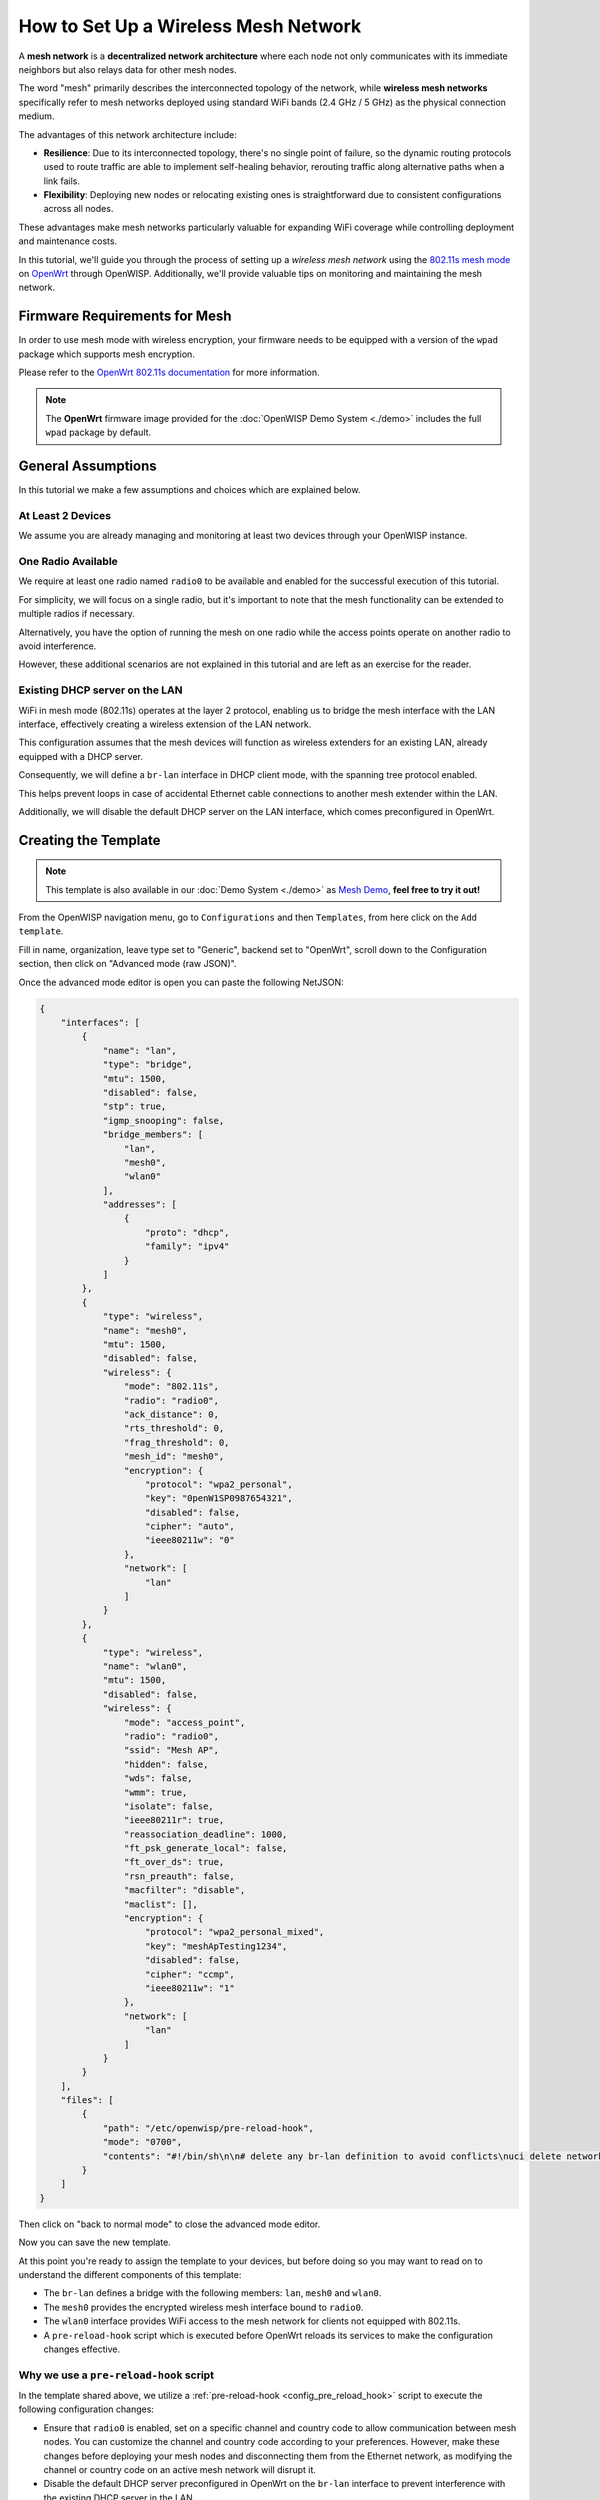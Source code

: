 How to Set Up a Wireless Mesh Network
=====================================

.. image:: ../images/mesh/mesh-network-topology-graph.png
  :target: ../_images/mesh-network-topology-graph.png

A **mesh network** is a **decentralized network architecture** where each
node not only communicates with its immediate neighbors but also relays
data for other mesh nodes.

The word "mesh" primarily describes the interconnected topology of the
network, while **wireless mesh networks** specifically refer to mesh
networks deployed using standard WiFi bands (2.4 GHz / 5 GHz) as the
physical connection medium.

The advantages of this network architecture include:

- **Resilience**: Due to its interconnected topology, there's no single
  point of failure, so the dynamic routing protocols used to route traffic
  are able to implement self-healing behavior, rerouting traffic along
  alternative paths when a link fails.

- **Flexibility**: Deploying new nodes or relocating existing ones is
  straightforward due to consistent configurations across all nodes.

These advantages make mesh networks particularly valuable for expanding
WiFi coverage while controlling deployment and maintenance costs.

In this tutorial, we'll guide you through the process of setting up
a *wireless mesh network* using the
`802.11s mesh mode <https://en.wikipedia.org/wiki/IEEE_802.11s>`_
on `OpenWrt <https://openwrt.org/>`_ through OpenWISP.
Additionally, we'll provide valuable tips on monitoring
and maintaining the mesh network.

Firmware Requirements for Mesh
------------------------------

In order to use mesh mode with wireless encryption, your firmware needs
to be equipped with a version of the ``wpad`` package which supports mesh
encryption.

Please refer to the
`OpenWrt 802.11s documentation
<https://openwrt.org/docs/guide-user/network/wifi/mesh/80211s#config>`_
for more information.

.. note::

  The **OpenWrt** firmware image provided
  for the :doc:`OpenWISP Demo System <./demo>` includes
  the full ``wpad`` package by default.

General Assumptions
-------------------

In this tutorial we make a few assumptions and choices which
are explained below.

At Least 2 Devices
~~~~~~~~~~~~~~~~~~

We assume you are already managing and monitoring at least two devices
through your OpenWISP instance.

One Radio Available
~~~~~~~~~~~~~~~~~~~

We require at least one radio named ``radio0`` to be available
and enabled for the successful execution of this tutorial.

For simplicity, we will focus on a single radio, but it's important to
note that the mesh functionality can be extended
to multiple radios if necessary.

Alternatively, you have the option of running the mesh on one radio
while the access points operate on another radio to avoid interference.

However, these additional scenarios are not explained in this
tutorial and are left as an exercise for the reader.

Existing DHCP server on the LAN
~~~~~~~~~~~~~~~~~~~~~~~~~~~~~~~

WiFi in mesh mode (802.11s) operates at the layer 2 protocol,
enabling us to bridge the mesh interface with the LAN interface,
effectively creating a wireless extension of the LAN network.

This configuration assumes that the mesh devices will function
as wireless extenders for an existing LAN, already equipped with
a DHCP server.

Consequently, we will define a ``br-lan`` interface in DHCP client mode,
with the spanning tree protocol enabled.

This helps prevent loops in case of accidental Ethernet cable connections
to another mesh extender within the LAN.

Additionally, we will disable the default DHCP server on the
LAN interface, which comes preconfigured in OpenWrt.

Creating the Template
---------------------

.. note::

  This template is also available in our :doc:`Demo System <./demo>` as
  `Mesh Demo
  <https://demo.openwisp.io/admin/config/template/ae564575-f251-4f78-aaaf-7821e7a06ad3/change/>`_,
  **feel free to try it out!**

From the OpenWISP navigation menu, go to ``Configurations``
and then ``Templates``, from here click on the ``Add template``.

.. image:: ../images/tutorials/create-template.png
  :target: ../_images/create-template.png

Fill in name, organization, leave type set to "Generic", backend
set to "OpenWrt", scroll down to the Configuration section, then
click on "Advanced mode (raw JSON)".

.. image:: ../images/tutorials/advanced-mode.png
  :target: ../_images/advanced-mode.png

Once the advanced mode editor is open you can paste the following NetJSON:

.. code-block:: json

    {
        "interfaces": [
            {
                "name": "lan",
                "type": "bridge",
                "mtu": 1500,
                "disabled": false,
                "stp": true,
                "igmp_snooping": false,
                "bridge_members": [
                    "lan",
                    "mesh0",
                    "wlan0"
                ],
                "addresses": [
                    {
                        "proto": "dhcp",
                        "family": "ipv4"
                    }
                ]
            },
            {
                "type": "wireless",
                "name": "mesh0",
                "mtu": 1500,
                "disabled": false,
                "wireless": {
                    "mode": "802.11s",
                    "radio": "radio0",
                    "ack_distance": 0,
                    "rts_threshold": 0,
                    "frag_threshold": 0,
                    "mesh_id": "mesh0",
                    "encryption": {
                        "protocol": "wpa2_personal",
                        "key": "0penW1SP0987654321",
                        "disabled": false,
                        "cipher": "auto",
                        "ieee80211w": "0"
                    },
                    "network": [
                        "lan"
                    ]
                }
            },
            {
                "type": "wireless",
                "name": "wlan0",
                "mtu": 1500,
                "disabled": false,
                "wireless": {
                    "mode": "access_point",
                    "radio": "radio0",
                    "ssid": "Mesh AP",
                    "hidden": false,
                    "wds": false,
                    "wmm": true,
                    "isolate": false,
                    "ieee80211r": true,
                    "reassociation_deadline": 1000,
                    "ft_psk_generate_local": false,
                    "ft_over_ds": true,
                    "rsn_preauth": false,
                    "macfilter": "disable",
                    "maclist": [],
                    "encryption": {
                        "protocol": "wpa2_personal_mixed",
                        "key": "meshApTesting1234",
                        "disabled": false,
                        "cipher": "ccmp",
                        "ieee80211w": "1"
                    },
                    "network": [
                        "lan"
                    ]
                }
            }
        ],
        "files": [
            {
                "path": "/etc/openwisp/pre-reload-hook",
                "mode": "0700",
                "contents": "#!/bin/sh\n\n# delete any br-lan definition to avoid conflicts\nuci delete network.device1\n\n# make sure radio is enabled and on the same channel\nband=$(uci get wireless.radio0.band)\nhwmode=$(uci get wireless.radio0.hwmode)\nif [ \"$band\" = \"2g\" ] || [ \"$hwmode\" = \"11g\" ]; then\n  channel=1\nelif [ \"$band\" = \"5g\" ] || [ \"$hwmode\" = \"11a\" ]; then\n  channel=36\nfi\nuci set wireless.radio0.channel=\"$channel\"\nuci set wireless.radio0.disabled='0'\nuci set wireless.radio0.country='US'  # feel free to customize the country code\nuci commit wireless\n\n# ensure DHCP server on the lan is disabled\nuci set dhcp.lan.ignore='1'\nuci set dhcp.lan.dhcpv6='disabled'\nuci set dhcp.lan.ra='disabled'\nuci commit dhcp\n\n# increase retries of the config test to account for\n# temporary network failures caused by the reloading of the wifi stack\nuci set openwisp.http.test_retries=8\nuci commit openwisp\n"
            }
        ]
    }

Then click on "back to normal mode" to close the advanced mode editor.

.. image:: ../images/tutorials/back-to-normal-mode.png
  :target: ../_images/back-to-normal-mode.png

Now you can save the new template.

.. image:: ../images/tutorials/save.png
  :target: ../_images/save.png

At this point you're ready to assign the template to your devices, but
before doing so you may want to read on to understand the different
components of this template:

- The ``br-lan`` defines a bridge with the following members:
  ``lan``, ``mesh0`` and ``wlan0``.
- The ``mesh0`` provides the encrypted wireless mesh interface bound to
  ``radio0``.
- The ``wlan0`` interface provides WiFi access to the mesh network
  for clients not equipped with 802.11s.
- A ``pre-reload-hook`` script which is executed before OpenWrt
  reloads its services to make the configuration changes effective.

Why we use a ``pre-reload-hook`` script
~~~~~~~~~~~~~~~~~~~~~~~~~~~~~~~~~~~~~~~

In the template shared above, we utilize a
:ref:`pre-reload-hook <config_pre_reload_hook>`
script to execute the following configuration changes:

- Ensure that ``radio0``  is enabled, set on a specific channel and
  country code to allow communication between mesh nodes.
  You can customize the channel and country
  code according to your preferences.
  However, make these changes before deploying your mesh nodes and
  disconnecting them from the Ethernet network,
  as modifying the channel or country code on an active
  mesh network will disrupt it.
- Disable the default DHCP server preconfigured in OpenWrt on the
  ``br-lan`` interface to prevent interference with the existing
  DHCP server in the LAN.
- Increase the ``test_retries`` option of the openwisp-config agent to 8.
  This enhancement enhances the agent's resilience to temporary failures
  in reaching the OpenWISP server after applying configuration changes.
  Mesh configuration changes trigger a reload of the WiFi stack,
  which may take a few minutes to become effective.
  During this period, we want to avoid the agent to mistakenly consider
  the connection as lost, to prevent it from flagging
  the upgrade as failed and rollback to the previous configuration.

We could have redefined the entire configuration for ``radio0``,
the LAN DHCP server and openwisp-config, but doing so would have posed
some issues:

- There's no guarantee that the same radio settings will work
  uniformly on every hardware supported by OpenWrt.
  By altering only the necessary settings,
  we ensure the same template can be applied across a broad
  spectrum of devices, making the tutorial easy for a wide
  range of users.
- Creating a template that includes all possible settings would
  result in verbosity, making it challenging for readers to digest.

Once you have successfully set this up, feel free to modify the
template configuration and tailor any part to suit your requirements.

Enable the Mesh Template on the Devices
---------------------------------------

Now is time to apply this template to the devices
that we want to make part of the mesh.

Click on "devices" in the navigation menu, click on the device
you want to assign the mesh template to, then go to the
"Configuration" tab, select the template just created, then click on save.

.. image:: ../images/mesh/assign-mesh-template.png
  :target: ../_images/assign-mesh-template.png

Verifying and Debugging
~~~~~~~~~~~~~~~~~~~~~~~

Once the configuration is applied to the device, if you access
your device via SSH you can double check that everything worked fine by
comparing the output you get from the command outputs shown below.

Check the bridge with ``brctl show``:

.. code-block:: console

    bridge name	bridge id		STP enabled	interfaces
    br-lan		7fff.44d1fad204c5	yes		lan
    							wlan0
    							mesh0

Check the WiFi interfaces with ``iwinfo``:

.. code-block:: console

    mesh0     ESSID: "mesh0"
              Access Point: 44:D1:FA:D2:00:01
              Mode: Mesh Point  Channel: 1 (2.412 GHz)  HT Mode: HT20
              Center Channel 1: 1 2: unknown
              Tx-Power: 20 dBm  Link Quality: 68/70
              Signal: -42 dBm  Noise: -87 dBm
              Bit Rate: 1.0 MBit/s
              Encryption: WPA3 SAE (CCMP)
              Type: nl80211  HW Mode(s): 802.11ax/b/g/n
              Hardware: 14C3:7915 14C3:7915 [MediaTek MT7915E]
              TX power offset: none
              Frequency offset: none
              Supports VAPs: yes  PHY name: phy0

    wlan0     ESSID: "Mesh AP"
              Access Point: 44:D1:FA:D2:00:01
              Mode: Master  Channel: 1 (2.412 GHz)  HT Mode: HE20
              Center Channel 1: 1 2: unknown
              Tx-Power: 20 dBm  Link Quality: unknown/70
              Signal: unknown  Noise: -85 dBm
              Bit Rate: unknown
              Encryption: mixed WPA2/WPA3 PSK/SAE (CCMP)
              Type: nl80211  HW Mode(s): 802.11ax/b/g/n
              Hardware: 14C3:7915 14C3:7915 [MediaTek MT7915E]
              TX power offset: none
              Frequency offset: none
              Supports VAPs: yes  PHY name: phy0

Once you have assigned the template to at least two devices which
are close to each other, you can verify whether they have formed
a mesh with ``iw mesh0 station dump``, which should return the number
of connected mesh nodes (called stations):

.. code-block:: console

    Station 44:d1:fa:d2:04:d6 (on mesh0)
    	inactive time:	10 ms
    	rx bytes:	9050195
    	rx packets:	80356
    	tx bytes:	1169064
    	tx packets:	7196
    	tx retries:	0
    	tx failed:	0
    	rx drop misc:	200
    	signal:  	-42 [-43, -49] dBm
    	signal avg:	-42 [-43, -49] dBm
    	Toffset:	287058701286 us
    	tx bitrate:	243.7 MBit/s HE-MCS 10 HE-NSS 2 HE-GI 1 HE-DCM 0
    	tx duration:	32732793 us
    	rx bitrate:	258.0 MBit/s HE-MCS 10 HE-NSS 2 HE-GI 0 HE-DCM 0
    	rx duration:	3451735 us
    	airtime weight: 256
    	mesh llid:	0
    	mesh plid:	0
    	mesh plink:	ESTAB
    	mesh airtime link metric: 48
    	mesh connected to gate:	yes
    	mesh connected to auth server:	no
    	mesh local PS mode:	ACTIVE
    	mesh peer PS mode:	ACTIVE
    	mesh non-peer PS mode:	ACTIVE
    	authorized:	yes
    	authenticated:	yes
    	associated:	yes
    	preamble:	long
    	WMM/WME:	yes
    	MFP:		yes
    	TDLS peer:	no
    	DTIM period:	2
    	beacon interval:100
    	connected time:	3511 seconds
    	associated at [boottime]:	272718.754s
    	associated at:	1706572676925 ms
    	current time:	1706576187500 ms

If you didn't get the expected results we recommend looking at the
``logread`` output and look for any critical error shown in the log
output, this should help you to fix it.

Monitoring the Mesh Nodes
-------------------------

If everything has worked out successfully and you have the :doc:`OpenWISP
monitoring agent <../openwrt-monitoring-agent/index>` running correctly on
your device, you should start seeing monitoring information about the mesh
network in the status tab of the device page.

Bridge interface:

.. image:: ../images/mesh/status-br-lan.png
  :target: ../_images/status-br-lan.png

Mesh0 interface:

.. image:: ../images/mesh/status-mesh0.png
  :target: ../_images/status-mesh0.png

.. image:: ../images/mesh/status-mesh0-associated-clients.png
  :target: ../_images/status-mesh0-associated-clients.png

Wlan0 interface:

.. image:: ../images/mesh/status-wlan0.png
  :target: ../_images/status-wlan0.png

Mesh Topology Collection and Visualization
------------------------------------------

.. image:: ../images/mesh/mesh-network-topology.gif
  :target: ../_images/mesh-network-topology.gif

In June 2023, we introduced a new feature to the Network Topology
module of OpenWISP, enabling the automatic collection of network
topology data from mesh interfaces for visualization purposes.

Setting up this feature is beyond the scope of this tutorial,
but we provide pointers to demonstrate its usefulness and guide you
in finding the information needed to set it up:

- Github pull request:
  `[feature] WiFi Mesh integration
  <https://github.com/openwisp/openwisp-network-topology/pull/179>`_
- :doc:`Network Topology documentation
  </network-topology/user/integrations>`

If you have been playing with our **Demo System**,
you can try this feature there!
You only have to register at least 2 devices to the
:doc:`Demo System <./demo>`,
enable the `Mesh Demo
<https://demo.openwisp.io/admin/config/template/ae564575-f251-4f78-aaaf-7821e7a06ad3/change/>`_
template on your devices and wait a few minutes until the data is
collected and shown in the **Network Topology List** as shown below.

.. image:: ../images/mesh/mesh-network-topology-list.png
  :target: ../_images/mesh-network-topology-list.png

.. image:: ../images/mesh/mesh-network-topology-detail.png
  :target: ../_images/mesh-network-topology-detail.png

.. image:: ../images/mesh/mesh-network-topology-demo.png
  :target: ../_images/mesh-network-topology-demo.png

Changing the Default 802.11s Routing Protocol
---------------------------------------------

Using a routing protocol other than the default protocol shipped in
the 802.11s implementation is out of scope of this tutorial but
can be done.

You will need to turn off mesh forwarding and configure the
routing daemon of your choice.
